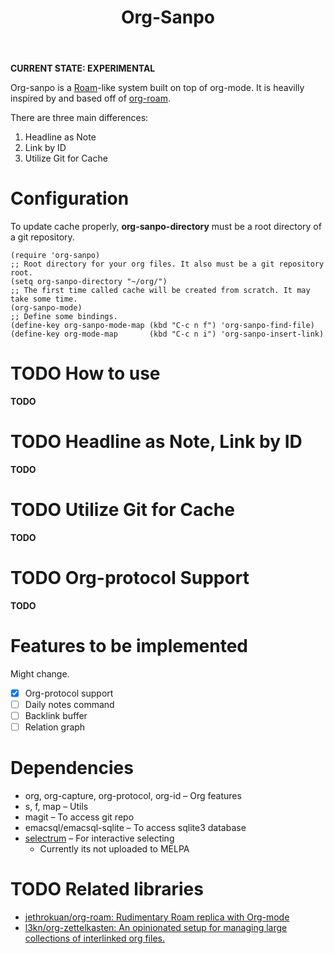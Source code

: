 #+TITLE: Org-Sanpo

*CURRENT STATE: EXPERIMENTAL*

Org-sanpo is a [[https://roamresearch.com/][Roam]]-like system built on top of org-mode.
It is heavilly inspired by and based off of [[https://github.com/jethrokuan/org-roam][org-roam]].

There are three main differences:

 1. Headline as Note
 2. Link by ID
 3. Utilize Git for Cache

* Configuration

To update cache properly, *org-sanpo-directory* must be a root directory of a git repository.

#+begin_src elisp
(require 'org-sanpo)
;; Root directory for your org files. It also must be a git repository root.
(setq org-sanpo-directory "~/org/")
;; The first time called cache will be created from scratch. It may take some time.
(org-sanpo-mode)
;; Define some bindings.
(define-key org-sanpo-mode-map (kbd "C-c n f") 'org-sanpo-find-file)
(define-key org-mode-map       (kbd "C-c n i") 'org-sanpo-insert-link)
#+end_src

* TODO How to use

*TODO*

* TODO Headline as Note, Link by ID

*TODO*

* TODO Utilize Git for Cache

*TODO*

* TODO Org-protocol Support

*TODO*

* Features to be implemented

Might change.

 * [X] Org-protocol support
 * [ ] Daily notes command
 * [ ] Backlink buffer
 * [ ] Relation graph

* Dependencies

 * org, org-capture, org-protocol, org-id -- Org features
 * s, f, map -- Utils
 * magit -- To access git repo
 * emacsql/emacsql-sqlite -- To access sqlite3 database
 * [[https://github.com/raxod502/selectrum][selectrum]] -- For interactive selecting
   - Currently its not uploaded to MELPA

* TODO Related libraries

 * [[https://github.com/jethrokuan/org-roam][jethrokuan/org-roam: Rudimentary Roam replica with Org-mode]]
 * [[https://github.com/l3kn/org-zettelkasten][l3kn/org-zettelkasten: An opinionated setup for managing large collections of interlinked org files.]]
